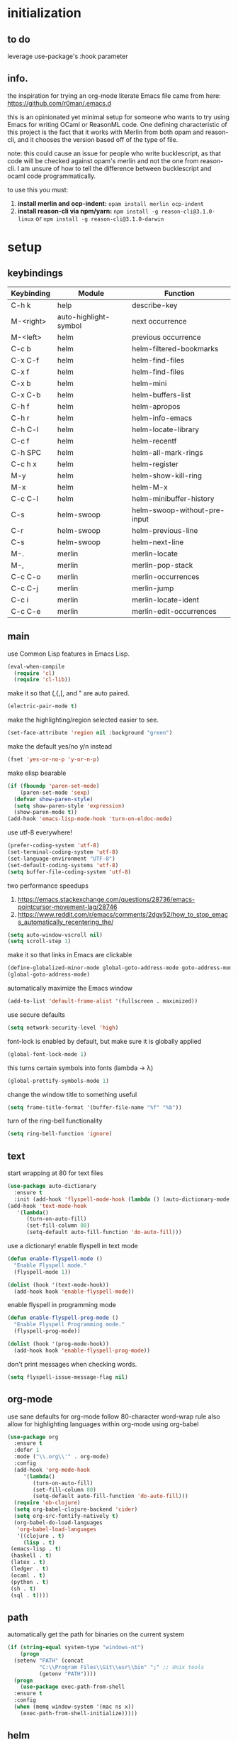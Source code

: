 * initialization
** to do
   leverage use-package's :hook parameter
** info.
the inspiration for trying an org-mode literate Emacs file came from here:
https://github.com/r0man/.emacs.d

this is an opinionated yet minimal setup for someone who wants to try using
Emacs for writing OCaml or ReasonML code. One defining characteristic of this
project is the fact that it works with Merlin from both opam and reason-cli, and
it chooses the version based off of the type of file.

note: this could cause an issue for people who write bucklescript, as that code
will be checked against opam's merlin and not the one from reason-cli. I am
unsure of how to tell the difference between bucklescript and ocaml code
programmatically.

to use this you must:
1. *install merlin and ocp-indent:*
   ~opam install merlin ocp-indent~
2. *install reason-cli via npm/yarn:*
   ~npm install -g reason-cli@3.1.0-linux~
   or
   ~npm install -g reason-cli@3.1.0-darwin~

* setup
** keybindings
   | Keybinding | Module                | Function                     |
   |------------+-----------------------+------------------------------|
   | C-h k      | help                  | describe-key                 |
   | M-<right>  | auto-highlight-symbol | next occurrence              |
   | M-<left>   | helm                  | previous occurrence          |
   | C-c b      | helm                  | helm-filtered-bookmarks      |
   | C-x C-f    | helm                  | helm-find-files              |
   | C-x f      | helm                  | helm-find-files              |
   | C-x b      | helm                  | helm-mini                    |
   | C-x C-b    | helm                  | helm-buffers-list            |
   | C-h f      | helm                  | helm-apropos                 |
   | C-h r      | helm                  | helm-info-emacs              |
   | C-h C-l    | helm                  | helm-locate-library          |
   | C-c f      | helm                  | helm-recentf                 |
   | C-h SPC    | helm                  | helm-all-mark-rings          |
   | C-c h x    | helm                  | helm-register                |
   | M-y        | helm                  | helm-show-kill-ring          |
   | M-x        | helm                  | helm-M-x                     |
   | C-c C-l    | helm                  | helm-minibuffer-history      |
   | C-s        | helm-swoop            | helm-swoop-without-pre-input |
   | C-r        | helm-swoop            | helm-previous-line           |
   | C-s        | helm-swoop            | helm-next-line               |
   | M-.        | merlin                | merlin-locate                |
   | M-,        | merlin                | merlin-pop-stack             |
   | C-c C-o    | merlin                | merlin-occurrences           |
   | C-c C-j    | merlin                | merlin-jump                  |
   | C-c i      | merlin                | merlin-locate-ident          |
   | C-c C-e    | merlin                | merlin-edit-occurrences      |
** main
   use Common Lisp features in Emacs Lisp.
   #+BEGIN_SRC emacs-lisp
   (eval-when-compile 
     (require 'cl)
     (require 'cl-lib))
   #+END_SRC

   make it so that (,{,[, and " are auto paired.
   #+BEGIN_SRC emacs-lisp
   (electric-pair-mode t)
   #+END_SRC

   make the highlighting/region selected easier to see.
   #+BEGIN_SRC emacs-lisp
   (set-face-attribute 'region nil :background "green")
   #+END_SRC

   make the default yes/no y/n instead
   #+BEGIN_SRC emacs-lisp
   (fset 'yes-or-no-p 'y-or-n-p)
   #+END_SRC

   make elisp bearable
   #+BEGIN_SRC emacs-lisp
   (if (fboundp 'paren-set-mode)
       (paren-set-mode 'sexp)
     (defvar show-paren-style)
     (setq show-paren-style 'expression)
     (show-paren-mode t))
   (add-hook 'emacs-lisp-mode-hook 'turn-on-eldoc-mode)
   #+END_SRC

   use utf-8 everywhere!
   #+BEGIN_SRC emacs-lisp
   (prefer-coding-system 'utf-8)
   (set-terminal-coding-system 'utf-8)
   (set-language-environment "UTF-8")
   (set-default-coding-systems 'utf-8)
   (setq buffer-file-coding-system 'utf-8)
   #+END_SRC

   two performance speedups
   1. https://emacs.stackexchange.com/questions/28736/emacs-pointcursor-movement-lag/28746
   2. https://www.reddit.com/r/emacs/comments/2dgy52/how_to_stop_emacs_automatically_recentering_the/
   #+BEGIN_SRC emacs-lisp
   (setq auto-window-vscroll nil)
   (setq scroll-step 1)
   #+END_SRC
   
   make it so that links in Emacs are clickable
   #+BEGIN_SRC emacs-lisp
   (define-globalized-minor-mode global-goto-address-mode goto-address-mode goto-address-mode)
   (global-goto-address-mode)
   #+END_SRC

   automatically maximize the Emacs window
   #+BEGIN_SRC emacs-lisp
   (add-to-list 'default-frame-alist '(fullscreen . maximized))
   #+END_SRC

   use secure defaults
   #+BEGIN_SRC emacs-lisp
   (setq network-security-level 'high)
   #+END_SRC

   font-lock is enabled by default, but make sure it is globally applied
   #+BEGIN_SRC emacs-lisp
   (global-font-lock-mode 1)
   #+END_SRC

   this turns certain symbols into fonts (lambda -> λ)
   #+BEGIN_SRC emacs-lisp
   (global-prettify-symbols-mode 1)
   #+END_SRC

   change the window title to something useful
   #+BEGIN_SRC emacs-lisp
   (setq frame-title-format '(buffer-file-name "%f" "%b"))
   #+END_SRC
   
   turn of the ring-bell functionality
   #+BEGIN_SRC emacs-lisp
   (setq ring-bell-function 'ignore)
   #+END_SRC

** text
   start wrapping at 80 for text files
   #+BEGIN_SRC emacs-lisp
   (use-package auto-dictionary
     :ensure t
     :init (add-hook 'flyspell-mode-hook (lambda () (auto-dictionary-mode 1))))
   (add-hook 'text-mode-hook
	  '(lambda()
	     (turn-on-auto-fill)
	     (set-fill-column 80)
	     (setq-default auto-fill-function 'do-auto-fill)))
   #+END_SRC

   use a dictionary!
   enable flyspell in text mode
   #+BEGIN_SRC emacs-lisp
     (defun enable-flyspell-mode ()
       "Enable Flyspell mode."
       (flyspell-mode 1))

     (dolist (hook '(text-mode-hook))
       (add-hook hook 'enable-flyspell-mode))
   #+END_SRC

   enable flyspell in programming mode
   #+BEGIN_SRC emacs-lisp
     (defun enable-flyspell-prog-mode ()
       "Enable Flyspell Programming mode."
       (flyspell-prog-mode))

     (dolist (hook '(prog-mode-hook))
       (add-hook hook 'enable-flyspell-prog-mode))
   #+END_SRC

   don't print messages when checking words.
   #+BEGIN_SRC emacs-lisp
     (setq flyspell-issue-message-flag nil)
   #+END_SRC
** org-mode
   use sane defaults for org-mode
   follow 80-character word-wrap rule
   also allow for highlighting languages within org-mode using org-babel
   #+BEGIN_SRC emacs-lisp
   (use-package org
     :ensure t
     :defer 1
     :mode ("\\.org\\'" . org-mode)     
     :config
     (add-hook 'org-mode-hook
	    '(lambda()
	       (turn-on-auto-fill)
	       (set-fill-column 80)
	       (setq-default auto-fill-function 'do-auto-fill)))
     (require 'ob-clojure)
     (setq org-babel-clojure-backend 'cider)
     (setq org-src-fontify-natively t)
     (org-babel-do-load-languages
      'org-babel-load-languages
      '((clojure . t)
        (lisp . t)
	(emacs-lisp . t)
	(haskell . t)
	(latex . t)
	(ledger . t)
	(ocaml . t)
	(python . t)
	(sh . t)
	(sql . t))))
   #+END_SRC
** path
   automatically get the path for binaries on the current system
   #+BEGIN_SRC emacs-lisp
   (if (string-equal system-type "windows-nt")
       (progn
	 (setenv "PATH" (concat
			 "C:\\Program Files\\Git\\usr\\bin" ";" ;; Unix tools
			 (getenv "PATH"))))
     (progn
       (use-package exec-path-from-shell
	 :ensure t
	 :config
	 (when (memq window-system '(mac ns x))
	   (exec-path-from-shell-initialize)))))
   #+END_SRC
   
** helm
   setup helm and make the global keybindings
   also setup helm-swoop
   #+BEGIN_SRC emacs-lisp
   (use-package helm
     :ensure t
     :config
     (helm-mode 1)
     (helm-popup-tip-mode 1)
     (helm-autoresize-mode t)
     (setq helm-autoresize-min-height 40)

     (setq helm-M-x-fuzzy-match t)
     (setq helm-buffers-fuzzy-matching t)
     (setq helm-recentf-fuzzy-match t)
     (setq helm-lisp-fuzzy-completion t)

     (setq helm-mini-default-sources '(helm-source-buffers-list
                                       helm-source-recentf
                                       helm-source-bookmarks
                                       helm-source-buffer-not-found))


     (require 'helm-eshell)
     (add-hook 'eshell-mode-hook
	       #'(lambda ()
		   (define-key eshell-mode-map (kbd "M-l")  'helm-eshell-history)))


     ;; (define-key helm-map (kbd "<return>") 'helm-execute-persistent-action)
     ;; (global-set-key (kbd "C-s") #'helm-occur) ; using helm-swoop now
     (global-set-key (kbd "C-c b") #'helm-filtered-bookmarks)
     (global-set-key (kbd "C-c C-b") #'helm-filtered-bookmarks) ; because I am an idiot
     (global-set-key (kbd "C-x C-f") #'helm-find-files)
     (global-set-key (kbd "C-x b") #'helm-mini)
     (global-set-key (kbd "C-x C-b") 'helm-buffers-list)
     (global-set-key (kbd "C-h f") 'helm-apropos)
     (global-set-key (kbd "C-h r") 'helm-info-emacs)
     (global-set-key (kbd "C-h C-l") 'helm-locate-library)
     (global-set-key (kbd "C-c f") 'helm-recentf)
     (global-set-key (kbd "C-h SPC") 'helm-all-mark-rings)
     (global-set-key (kbd "C-c h x") 'helm-register)

     (global-set-key (kbd "M-y") 'helm-show-kill-ring)
     (global-set-key (kbd "M-x") #'helm-M-x)

     (define-key minibuffer-local-map (kbd "C-c C-l") 'helm-minibuffer-history)

     (define-key helm-map [backspace] #'backward-kill-word))

   (use-package helm-swoop
     :ensure t
     :config
     (global-set-key (kbd "C-s") 'helm-swoop-without-pre-input)
     (define-key helm-swoop-map (kbd "C-r") 'helm-previous-line)
     (define-key helm-swoop-map (kbd "C-s") 'helm-next-line))
   #+END_SRC

** company
   use company-mode (not auto-complete) for text-completion
   #+BEGIN_SRC emacs-lisp
   (use-package company
     :ensure t
     :config
     (add-hook 'prog-mode-hook 'company-mode)
     (setq company-dabbrev-downcase 0)
     (setq company-idle-delay 0))

   (use-package company-quickhelp
     :ensure t
     :config
     (company-quickhelp-mode 1)
     (define-key company-active-map (kbd "C-c h") #'company-quickhelp-manual-begin))
   #+END_SRC
   
* ml
** ocaml
   remember that ocp-indent has to be installed via opam!
   #+BEGIN_SRC emacs-lisp
   (let ((opam-share (ignore-errors (car (process-lines "opam" "config" "var" "share")))))
     (when (and opam-share (file-directory-p opam-share))
       (add-to-list 'load-path (expand-file-name "emacs/site-lisp" opam-share))))

   (use-package ocp-indent)

   (use-package tuareg
     :ensure t
     :config
     (add-hook 'before-save-hook 'ocp-indent-buffer nil t)
     (setq auto-mode-alist 
	   (append '(("\\.ml[ily]?$" . tuareg-mode)
		     ("\\.topml$" . tuareg-mode))
		   auto-mode-alist)))

   #+END_SRC

** reasonml
   setup reasonml support and allow for setting merlin-commmand to the reason-cli merlin
   #+BEGIN_SRC emacs-lisp
   (defun shell-cmd (cmd)
     "Returns the stdout output of a shell command or nil if the command returned
      an error"
     (car (ignore-errors (apply 'process-lines (split-string cmd)))))

   (quelpa '(reason-mode :repo "reasonml-editor/reason-mode" :fetcher github :stable t))
   (use-package reason-mode
     :config
     (let* ((refmt-bin (shell-cmd "which refmt")))
       (when refmt-bin
	 (setq refmt-command refmt-bin)))
     (add-hook
      'reason-mode-hook
      (lambda ()
	(add-hook 'before-save-hook 'refmt-before-save nil t)
	(setq-local merlin-command (shell-cmd "which ocamlmerlin"))
	(merlin-mode))))
   #+END_SRC

** merlin
   setup merlin to default to opam and add hooks for reason/tuareg/caml-mode
   #+BEGIN_SRC emacs-lisp
   (use-package merlin
     :custom
     (merlin-command 'opam)
     (merlin-completion-with-doc t)
     (company-quickhelp-mode t)
     :config
     (autoload 'merlin-mode "merlin" nil t nil)
     :bind (:map merlin-mode-map
		 ("M-." . merlin-locate)
		 ("M-," . merlin-pop-stack)
		 ("C-c C-o" . merlin-occurrences)
		 ("C-c C-j" . merlin-jump)
		 ("C-c i" . merlin-locate-ident)
		 ("C-c C-e" . merlin-iedit-occurrences))
     :hook
     ;; Start merlin on ml files
     (reason-mode . merlin-mode)
     (tuareg-mode . merlin-mode)
     (caml-mode-hook . merlin-mode))
   #+END_SRC
   
** utop
   dynamically choose utop version (opam's vs reason-cli's) based on buffer
   #+BEGIN_SRC emacs-lisp
   (defun reason/rtop-prompt ()
     "The rtop prompt function."
     (let ((prompt (format "rtop[%d]> " utop-command-number)))
       (add-text-properties 0 (length prompt) '(face utop-prompt) prompt)
       prompt))

   (use-package utop
     :config
     (autoload 'utop "utop" "Toplevel for OCaml" t)
     (autoload 'utop-minor-mode "utop" "Minor mode for utop" t)
     (defun utop-opam-utop () (progn
				(setq-local utop-command "opam config exec -- utop -emacs")
				utop-minor-mode))
     (defun utop-reason-cli-rtop () (progn
					(setq-local utop-command (concat (shell-cmd "which rtop") " -emacs"))
					(setq-local utop-prompt 'reason/rtop-prompt)
					utop-minor-mode))
     :hook
     (tuareg-mode . utop-opam-utop)
     (reason-mode . utop-reason-cli-rtop))
   #+END_SRC

** flycheck
   right now flycheck-ocaml only supports ocaml, but hopefully it will be extended to reason as well
   #+BEGIN_SRC emacs-lisp
   (use-package flycheck
     :ensure t
     :config
     (global-flycheck-mode))

   (use-package flycheck-popup-tip
     :ensure t
     :config
     (flycheck-popup-tip-mode))

   (use-package flycheck-ocaml
     :ensure t
     :config
     (add-hook 'tuareg-mode-hook
	       (lambda ()
		 ;; disable Merlin's own error checking
		 (setq-local merlin-error-after-save nil)    
		 ;; enable Flycheck checker
		 (flycheck-ocaml-setup))))

   #+END_SRC

